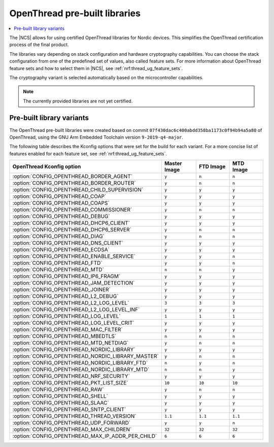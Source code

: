 .. _ot_libs:

OpenThread pre-built libraries
##############################

.. contents::
   :local:
   :depth: 2

The |NCS| allows for using certified OpenThread libraries for Nordic devices.
This simplifies the OpenThread certification process of the final product.

The libraries vary depending on stack configuration and hardware cryptography capabilities.
You can choose the stack configuration from one of the predefined set of values, also called feature sets.
For more information about OpenThread feature sets and how to select them in |NCS|, see :ref:`nrf:thread_ug_feature_sets`.

The cryptography variant is selected automatically based on the microcontroller capabilities.

.. note:: The currently provided libraries are not yet certified.

Pre-built library variants
**************************

The OpenThread pre-built libraries were created based on commit ``07f430dac6c400abdd358ba1173c0f94b94a5a80`` of OpenThread,
using the GNU Arm Embedded Toolchain version ``9-2019-q4-major``.

The following table describes the Kconfig options that were set for the build for each variant.
For a more concise list of features enabled for each feature set, see :ref:`nrf:thread_ug_feature_sets`.

.. list-table::
   :widths: 40 15 15 15
   :header-rows: 1

   * - OpenThread Kconfig option
     - Master Image
     - FTD Image
     - MTD Image
   * - :option:`CONFIG_OPENTHREAD_BORDER_AGENT`
     - ``y``
     - ``n``
     - ``n``
   * - :option:`CONFIG_OPENTHREAD_BORDER_ROUTER`
     - ``y``
     - ``n``
     - ``n``
   * - :option:`CONFIG_OPENTHREAD_CHILD_SUPERVISION`
     - ``y``
     - ``y``
     - ``y``
   * - :option:`CONFIG_OPENTHREAD_COAP`
     - ``y``
     - ``y``
     - ``y``
   * - :option:`CONFIG_OPENTHREAD_COAPS`
     - ``y``
     - ``y``
     - ``y``
   * - :option:`CONFIG_OPENTHREAD_COMMISSIONER`
     - ``y``
     - ``n``
     - ``n``
   * - :option:`CONFIG_OPENTHREAD_DEBUG`
     - ``y``
     - ``y``
     - ``y``
   * - :option:`CONFIG_OPENTHREAD_DHCP6_CLIENT`
     - ``y``
     - ``y``
     - ``y``
   * - :option:`CONFIG_OPENTHREAD_DHCP6_SERVER`
     - ``y``
     - ``n``
     - ``n``
   * - :option:`CONFIG_OPENTHREAD_DIAG`
     - ``y``
     - ``n``
     - ``n``
   * - :option:`CONFIG_OPENTHREAD_DNS_CLIENT`
     - ``y``
     - ``y``
     - ``y``
   * - :option:`CONFIG_OPENTHREAD_ECDSA`
     - ``y``
     - ``y``
     - ``y``
   * - :option:`CONFIG_OPENTHREAD_ENABLE_SERVICE`
     - ``y``
     - ``y``
     - ``n``
   * - :option:`CONFIG_OPENTHREAD_FTD`
     - ``y``
     - ``y``
     - ``n``
   * - :option:`CONFIG_OPENTHREAD_MTD`
     - ``n``
     - ``n``
     - ``y``
   * - :option:`CONFIG_OPENTHREAD_IP6_FRAGM`
     - ``y``
     - ``y``
     - ``y``
   * - :option:`CONFIG_OPENTHREAD_JAM_DETECTION`
     - ``y``
     - ``y``
     - ``y``
   * - :option:`CONFIG_OPENTHREAD_JOINER`
     - ``y``
     - ``y``
     - ``y``
   * - :option:`CONFIG_OPENTHREAD_L2_DEBUG`
     - ``y``
     - ``y``
     - ``y``
   * - :option:`CONFIG_OPENTHREAD_L2_LOG_LEVEL`
     - ``3``
     - ``3``
     - ``3``
   * - :option:`CONFIG_OPENTHREAD_L2_LOG_LEVEL_INF`
     - ``y``
     - ``y``
     - ``y``
   * - :option:`CONFIG_OPENTHREAD_LOG_LEVEL`
     - ``1``
     - ``1``
     - ``1``
   * - :option:`CONFIG_OPENTHREAD_LOG_LEVEL_CRIT`
     - ``y``
     - ``y``
     - ``y``
   * - :option:`CONFIG_OPENTHREAD_MAC_FILTER`
     - ``y``
     - ``y``
     - ``y``
   * - :option:`CONFIG_OPENTHREAD_MBEDTLS`
     - ``n``
     - ``n``
     - ``n``
   * - :option:`CONFIG_OPENTHREAD_MTD_NETDIAG`
     - ``y``
     - ``n``
     - ``n``
   * - :option:`CONFIG_OPENTHREAD_NORDIC_LIBRARY`
     - ``y``
     - ``y``
     - ``y``
   * - :option:`CONFIG_OPENTHREAD_NORDIC_LIBRARY_MASTER`
     - ``y``
     - ``n``
     - ``n``
   * - :option:`CONFIG_OPENTHREAD_NORDIC_LIBRARY_FTD`
     - ``n``
     - ``y``
     - ``n``
   * - :option:`CONFIG_OPENTHREAD_NORDIC_LIBRARY_MTD`
     - ``n``
     - ``n``
     - ``y``
   * - :option:`CONFIG_OPENTHREAD_NRF_SECURITY`
     - ``y``
     - ``y``
     - ``y``
   * - :option:`CONFIG_OPENTHREAD_PKT_LIST_SIZE`
     - ``10``
     - ``10``
     - ``10``
   * - :option:`CONFIG_OPENTHREAD_RAW`
     - ``y``
     - ``n``
     - ``n``
   * - :option:`CONFIG_OPENTHREAD_SHELL`
     - ``y``
     - ``y``
     - ``y``
   * - :option:`CONFIG_OPENTHREAD_SLAAC`
     - ``y``
     - ``y``
     - ``y``
   * - :option:`CONFIG_OPENTHREAD_SNTP_CLIENT`
     - ``y``
     - ``y``
     - ``y``
   * - :option:`CONFIG_OPENTHREAD_THREAD_VERSION`
     - ``1.1``
     - ``1.1``
     - ``1.1``
   * - :option:`CONFIG_OPENTHREAD_UDP_FORWARD`
     - ``y``
     - ``y``
     - ``n``
   * - :option:`CONFIG_OPENTHREAD_MAX_CHILDREN`
     - ``32``
     - ``32``
     - ``32``
   * - :option:`CONFIG_OPENTHREAD_MAX_IP_ADDR_PER_CHILD`
     - ``6``
     - ``6``
     - ``6``
